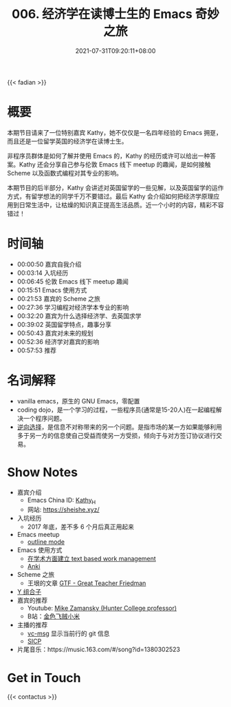 #+TITLE: 006. 经济学在读博士生的 Emacs 奇妙之旅
#+DATE: 2021-07-31T09:20:11+08:00
#+PODCAST_MP3: https://aod.cos.tx.xmcdn.com/storages/4a5e-audiofreehighqps/46/1D/CKwRIDoE2p3UAdMv1wDQZEPL.m4a
#+PODCAST_DURATION: 01:03:02
#+PODCAST_LENGTH: 30617559
#+PODCAST_IMAGE_SRC: guests/kathy.jpg
#+PODCAST_IMAGE_ALT: kathy

{{< fadian >}}

* 概要
本期节目请来了一位特别嘉宾 Kathy，她不仅仅是一名四年经验的 Emacs 拥趸，而且还是一位留学英国的经济学在读博士生。

非程序员群体是如何了解并使用 Emacs 的，Kathy 的经历或许可以给出一种答案。Kathy 还会分享自己参与伦敦 Emacs 线下 meetup 的趣闻，是如何接触 Scheme 以及函数式编程对其专业的影响。

本期节目的后半部分，Kathy 会讲述对英国留学的一些见解，以及英国留学的运作方式，有留学想法的同学千万不要错过。最后 Kathy 会介绍如何把经济学原理应用到日常生活中，让枯燥的知识真正提高生活品质。近一个小时的内容，精彩不容错过！

* 时间轴
- 00:00:50 嘉宾自我介绍
- 00:03:14 入坑经历
- 00:06:45 伦敦 Emacs 线下 meetup 趣闻
- 00:15:51 Emacs 使用方式
- 00:21:53 嘉宾的 Scheme 之旅
- 00:27:36 学习编程对经济学本专业的影响
- 00:32:20 嘉宾为什么选择经济学、去英国求学
- 00:39:02 英国留学特点，趣事分享
- 00:50:43 嘉宾对未来的规划
- 00:52:36 经济学对嘉宾的影响
- 00:57:53 推荐
* 名词解释
- vanilla emacs，原生的 GNU Emacs，零配置
- coding dojo，是一个学习的过程，一些程序员(通常是15-20人)在一起编程解决一个程序问题。
- [[https://baike.baidu.com/item/%E9%80%86%E5%90%91%E9%80%89%E6%8B%A9/2361024?fr=aladdin][逆向选择]]，是信息不对称带来的另一个问题。是指市场的某一方如果能够利用多于另一方的信息使自己受益而使另一方受损，倾向于与对方签订协议进行交易。
* Show Notes
- 嘉宾介绍
  - Emacs China ID: [[https://emacs-china.org/u/kathy_h][Kathy_H]]
  - 网站: [[https://sheishe.xyz/][https://sheishe.xyz/]]
- 入坑经历
  - 2017 年底，差不多 6 个月后真正用起来
- Emacs meetup
  - [[https://www.gnu.org/software/emacs/manual/html_node/emacs/Outline-Mode.html][outline mode]]
- Emacs 使用方式
  - [[https://emacs-china.org/t/v1/8218/53?u=kathy_h][在学术方面建立 text based work management]]
  - [[https://github.com/louietan/anki-editor][Anki]]
- Scheme 之旅
  - 王垠的文章 [[https://www.yinwang.org/blog-cn/2012/07/04/dan-friedman][GTF - Great Teacher Friedman]]
- [[https://zh.wikipedia.org/zh-hans/%E4%B8%8D%E5%8A%A8%E7%82%B9%E7%BB%84%E5%90%88%E5%AD%90][Y 组合子]]
- 嘉宾的推荐
  - Youtube: [[https://www.youtube.com/user/mzamansky][Mike Zamansky (Hunter College professor)]]
  - B站：[[https://space.bilibili.com/314984514][金色飞贼小米]]
- 主播的推荐
  - [[https://github.com/redguardtoo/vc-msg][vc-msg]] 显示当前行的 git 信息
  - [[https://github.com/jiacai2050/sicp][SICP]]
- 片尾音乐：https://music.163.com/#/song?id=1380302523

* Get in Touch
{{< contactus >}}
